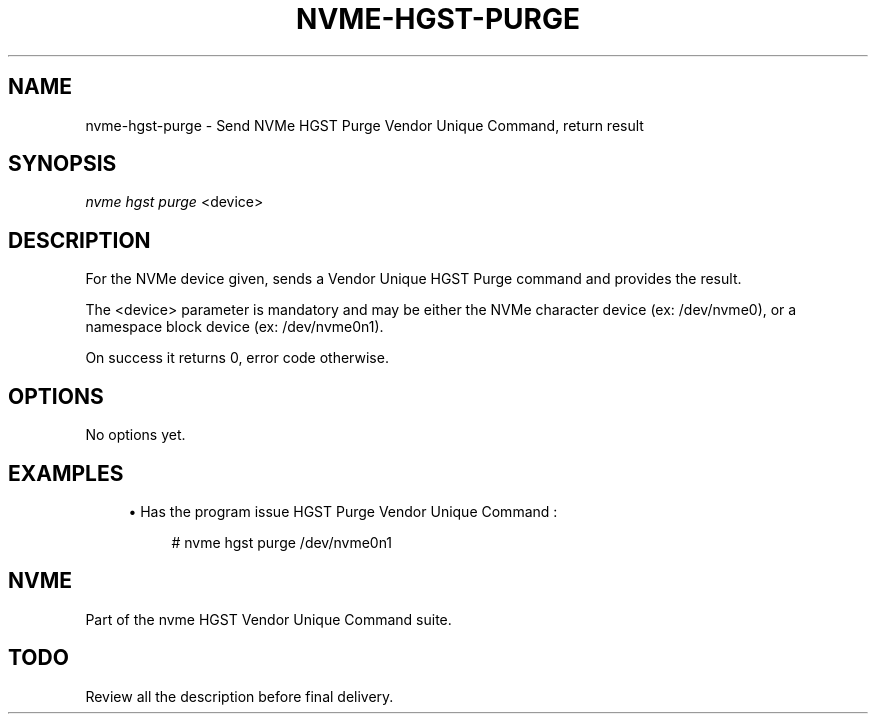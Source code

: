 '\" t
.\"     Title: nvme-hgst-purge
.\"    Author: [FIXME: author] [see http://docbook.sf.net/el/author]
.\" Generator: DocBook XSL Stylesheets v1.78.1 <http://docbook.sf.net/>
.\"      Date: 09/28/2016
.\"    Manual: NVMe Manual
.\"    Source: NVMe
.\"  Language: English
.\"
.TH "NVME\-HGST\-PURGE" "1" "09/28/2016" "NVMe" "NVMe Manual"
.\" -----------------------------------------------------------------
.\" * Define some portability stuff
.\" -----------------------------------------------------------------
.\" ~~~~~~~~~~~~~~~~~~~~~~~~~~~~~~~~~~~~~~~~~~~~~~~~~~~~~~~~~~~~~~~~~
.\" http://bugs.debian.org/507673
.\" http://lists.gnu.org/archive/html/groff/2009-02/msg00013.html
.\" ~~~~~~~~~~~~~~~~~~~~~~~~~~~~~~~~~~~~~~~~~~~~~~~~~~~~~~~~~~~~~~~~~
.ie \n(.g .ds Aq \(aq
.el       .ds Aq '
.\" -----------------------------------------------------------------
.\" * set default formatting
.\" -----------------------------------------------------------------
.\" disable hyphenation
.nh
.\" disable justification (adjust text to left margin only)
.ad l
.\" -----------------------------------------------------------------
.\" * MAIN CONTENT STARTS HERE *
.\" -----------------------------------------------------------------
.SH "NAME"
nvme-hgst-purge \- Send NVMe HGST Purge Vendor Unique Command, return result
.SH "SYNOPSIS"
.sp
.nf
\fInvme hgst purge\fR <device>
.fi
.SH "DESCRIPTION"
.sp
For the NVMe device given, sends a Vendor Unique HGST Purge command and provides the result\&.
.sp
The <device> parameter is mandatory and may be either the NVMe character device (ex: /dev/nvme0), or a namespace block device (ex: /dev/nvme0n1)\&.
.sp
On success it returns 0, error code otherwise\&.
.SH "OPTIONS"
.sp
No options yet\&.
.SH "EXAMPLES"
.sp
.RS 4
.ie n \{\
\h'-04'\(bu\h'+03'\c
.\}
.el \{\
.sp -1
.IP \(bu 2.3
.\}
Has the program issue HGST Purge Vendor Unique Command :
.sp
.if n \{\
.RS 4
.\}
.nf
# nvme hgst purge /dev/nvme0n1
.fi
.if n \{\
.RE
.\}
.RE
.SH "NVME"
.sp
Part of the nvme HGST Vendor Unique Command suite\&.
.SH "TODO"
.sp
Review all the description before final delivery\&.
